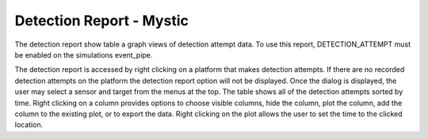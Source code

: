 .. ****************************************************************************
.. CUI
..
.. The Advanced Framework for Simulation, Integration, and Modeling (AFSIM)
..
.. The use, dissemination or disclosure of data in this file is subject to
.. limitation or restriction. See accompanying README and LICENSE for details.
.. ****************************************************************************

Detection Report - Mystic
-------------------------

The detection report show table a graph views of detection attempt data.  To use this report, DETECTION_ATTEMPT must be enabled on the simulations event_pipe.

.. image:: ../images/rv_detection_report.png

The detection report is accessed by right clicking on a platform that makes detection attempts.  If there are no recorded detection attempts on the platform the detection report option will not be displayed.  Once the dialog is displayed, the user may select a sensor and target from the menus at the top.  The table shows all of the detection attempts sorted by time.  Right clicking on a column provides options to choose visible columns, hide the column, plot the column, add the column to the existing plot, or to export the data.  Right clicking on the plot allows the user to set the time to the clicked location.
